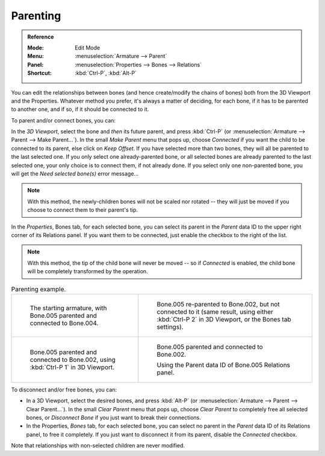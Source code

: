 .. _bpy.ops.armature.parent_set:
.. _bpy.ops.armature.parent_clear:

*********
Parenting
*********

.. admonition:: Reference
   :class: refbox

   :Mode:      Edit Mode
   :Menu:      :menuselection:`Armature --> Parent`
   :Panel:     :menuselection:`Properties --> Bones --> Relations`
   :Shortcut:  :kbd:`Ctrl-P`, :kbd:`Alt-P`

You can edit the relationships between bones (and hence create/modify the chains of bones)
both from the 3D Viewport and the Properties. Whatever method you prefer,
it's always a matter of deciding, for each bone, if it has to be parented to another one,
and if so, if it should be connected to it.

To parent and/or connect bones, you can:

In the *3D Viewport*, select the bone and *then* its future parent, and press :kbd:`Ctrl-P`
(or :menuselection:`Armature --> Parent --> Make Parent...`).
In the small *Make Parent* menu that pops up, choose *Connected*
if you want the child to be connected to its parent, else click on *Keep Offset*.
If you have selected more than two bones, they will all be parented to the last selected one.
If you only select one already-parented bone, or all selected bones are already parented to the last selected one,
your only choice is to connect them, if not already done.
If you select only one non-parented bone, you will get the *Need selected bone(s)* error message...

.. note::

   With this method, the newly-children bones will not be scaled nor rotated --
   they will just be moved if you choose to connect them to their parent's tip.

In the *Properties*, Bones tab, for each selected bone,
you can select its parent in the *Parent* data ID to the upper right corner of its Relations panel.
If you want them to be connected, just enable the checkbox to the right of the list.

.. note::

   With this method, the tip of the child bone will never be moved --
   so if *Connected* is enabled, the child bone will be completely transformed by the operation.

.. list-table:: Parenting example.

   * - .. figure:: /images/animation_armatures_bones_editing_parenting_start.png

          The starting armature, with Bone.005 parented and connected to Bone.004.

     - .. figure:: /images/animation_armatures_bones_editing_parenting_unconnected.png

          Bone.005 re-parented to Bone.002, but not connected to it
          (same result, using either :kbd:`Ctrl-P 2` in 3D Viewport, or the Bones tab settings).

   * - .. figure:: /images/animation_armatures_bones_editing_parenting_connected.png

          Bone.005 parented and connected to Bone.002, using :kbd:`Ctrl-P 1` in 3D Viewport.

     - .. figure:: /images/animation_armatures_bones_editing_parenting_data-id.png

          Bone.005 parented and connected to Bone.002.

          Using the Parent data ID of Bone.005 Relations panel.

To disconnect and/or free bones, you can:

- In a 3D Viewport, select the desired bones, and press :kbd:`Alt-P`
  (or :menuselection:`Armature --> Parent --> Clear Parent...`).
  In the small *Clear Parent* menu that pops up, choose *Clear Parent* to completely free all selected bones,
  or *Disconnect Bone* if you just want to break their connections.
- In the Properties, *Bones* tab, for each selected bone, you can select no parent
  in the *Parent* data ID of its Relations panel, to free it completely.
  If you just want to disconnect it from its parent, disable the *Connected* checkbox.

Note that relationships with non-selected children are never modified.
